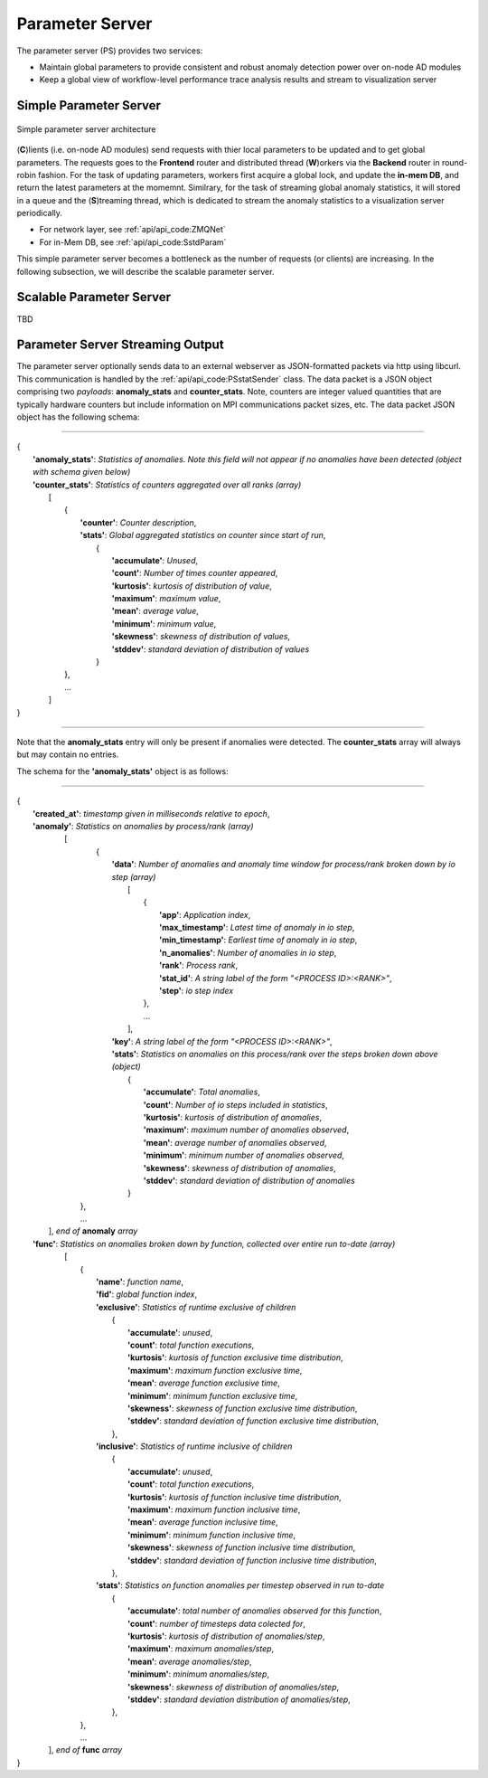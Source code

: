 ****************
Parameter Server
****************

The parameter server (PS) provides two services:

- Maintain global parameters to provide consistent and robust anomaly detection power over on-node AD modules
- Keep a global view of workflow-level performance trace analysis results and stream to visualization server

Simple Parameter Server
-----------------------

.. figure:: img/ps.png
   :align: center
   :scale: 50 %
   :alt: Simple parameter server architecture

   Simple parameter server architecture 

(**C**)lients (i.e. on-node AD modules) send requests with thier local parameters to be updated 
and to get global parameters. The requests goes to the **Frontend** router and distributed thread (**W**)orkers
via the **Backend** router in round-robin fashion. For the task of updating parameters, workers first
acquire a global lock, and update the **in-mem DB**, and return the latest parameters at the momemnt. 
Similrary, for the task of streaming global anomaly statistics, it will stored in a queue and the (**S**)treaming thread, 
which is dedicated to stream the anomaly statistics to a visualization server periodically.

- For network layer, see :ref:`api/api_code:ZMQNet`
- For in-Mem DB, see :ref:`api/api_code:SstdParam`

This simple parameter server becomes a bottleneck as the number of requests (or clients) are increasing. 
In the following subsection, we will describe the scalable parameter server.

Scalable Parameter Server
-------------------------

TBD

Parameter Server Streaming Output
---------------------------------

The parameter server optionally sends data to an external webserver as JSON-formatted packets via http using libcurl. This communication is handled by the :ref:`api/api_code:PSstatSender` class. The data packet is a JSON object comprising two *payloads*: **anomaly_stats** and **counter_stats**. Note, counters are integer valued quantities that are typically hardware counters but include information on MPI communications packet sizes, etc. The data packet JSON object has the following schema:

---------------------

| {
|    **'anomaly_stats'**: *Statistics of anomalies. Note this field will not appear if no anomalies have been detected (object with schema given below)*
|    **'counter_stats'**: *Statistics of counters aggregated over all ranks (array)*
|        [
|	    {
|	      **'counter'**: *Counter description*,
|	      **'stats'**:   *Global aggregated statistics on counter since start of run*,
|	         {
|                    **'accumulate'**: *Unused*,
|                    **'count'**: *Number of times counter appeared*,
|                    **'kurtosis'**: *kurtosis of distribution of value*,
|                    **'maximum'**: *maximum value*,
|                    **'mean'**: *average value*,
|                    **'minimum'**: *minimum value*,
|                    **'skewness'**: *skewness of distribution of values*,
|                    **'stddev'**: *standard deviation of distribution of values*
|		 }
| 	    },
|           ...
|	 ]
| }

---------------------

Note that the **anomaly_stats** entry will only be present if anomalies were detected. The **counter_stats** array will always but may contain no entries.

The schema for the **'anomaly_stats'** object is as follows:

---------------------

| {
|  **'created_at'**: *timestamp given in milliseconds relative to epoch*,
|  **'anomaly'**:   *Statistics on anomalies by process/rank (array)*
|       [
|         {
|           **'data'**: *Number of anomalies and anomaly time window for process/rank broken down by io step (array)*
|                [  
|                   {
|                      **'app'**: *Application index*,
|                      **'max_timestamp'**: *Latest time of anomaly in io step*,
|                      **'min_timestamp'**: *Earliest time of anomaly in io step*,
|                      **'n_anomalies'**: *Number of anomalies in io step*,
|     		       **'rank'**: *Process rank*,
|   		       **'stat_id'**: *A string label of the form "<PROCESS ID>:<RANK>"*,
|                      **'step'**: *io step index*
|		    },
|                   ...
|                ],
|           **'key'**: *A string label of the form "<PROCESS ID>:<RANK>"*,
|           **'stats'**:   *Statistics on anomalies on this process/rank over the steps broken down above (object)*
|                {
|	           **'accumulate'**: *Total anomalies*,
|                  **'count'**: *Number of io steps included in statistics*,
|                  **'kurtosis'**: *kurtosis of distribution of anomalies*,
|                  **'maximum'**: *maximum number of anomalies observed*,
|                  **'mean'**: *average number of anomalies observed*,
|                  **'minimum'**: *minimum number of anomalies observed*,
|                  **'skewness'**: *skewness of distribution of anomalies*,
|                  **'stddev'**: *standard deviation of distribution of anomalies*
|	         }
|        },
|        ...
|      ], *end of* **anomaly** *array*
|  **'func'**:    *Statistics on anomalies broken down by function, collected over entire run to-date (array)*
|      [
|        {
|          **'name'**: *function name*,
|          **'fid'**: *global function index*,
|          **'exclusive'**:  *Statistics of runtime exclusive of children*
|                 {
|                   **'accumulate'**: *unused*,
|                   **'count'**: *total function executions*,
|                   **'kurtosis'**: *kurtosis of function exclusive time distribution*,
|                   **'maximum'**: *maximum function exclusive time*,
|                   **'mean'**: *average function exclusive time*,
|                   **'minimum'**: *minimum function exclusive time*,
|                   **'skewness'**: *skewness of function exclusive time distribution*,
|                   **'stddev'**: *standard deviation of function exclusive time distribution*,
|	          },
|          **'inclusive'**: *Statistics of runtime inclusive of children*
|	          {
|	            **'accumulate'**: *unused*,
|                   **'count'**: *total function executions*,
|                   **'kurtosis'**: *kurtosis of function inclusive time distribution*,
|                   **'maximum'**: *maximum function inclusive time*,
|                   **'mean'**: *average function inclusive time*,
|                   **'minimum'**: *minimum function inclusive time*,
|                   **'skewness'**: *skewness of function inclusive time distribution*,
|                   **'stddev'**: *standard deviation of function inclusive time distribution*,
|	          },
|          **'stats'**: *Statistics on function anomalies per timestep observed in run to-date*
|	          {
|	            **'accumulate'**: *total number of anomalies observed for this function*,
|                   **'count'**: *number of timesteps data colected for*,
|                   **'kurtosis'**: *kurtosis of distribution of anomalies/step*,
|                   **'maximum'**: *maximum anomalies/step*,
|                   **'mean'**: *average anomalies/step*,
|                   **'minimum'**: *minimum anomalies/step*,
|                   **'skewness'**: *skewness of distribution of anomalies/step*,
|                   **'stddev'**: *standard deviation distribution of anomalies/step*,
|	          },
|        },
|	 ...
|     ], *end of* **func** *array*
| }


